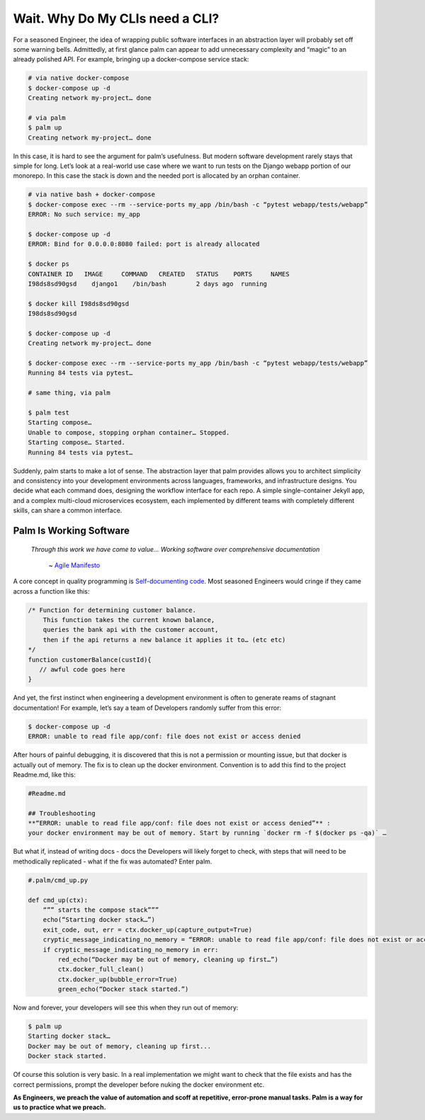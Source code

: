 ================================
Wait. Why Do My CLIs need a CLI?
================================

For a seasoned Engineer, the idea of wrapping public software interfaces in an abstraction layer will probably set off some warning bells. Admittedly, at first glance palm can appear to add unnecessary complexity and “magic” to an already polished API. For example, bringing up a docker-compose service stack:

.. code:: bash
    
    # via native docker-compose
    $ docker-compose up -d 
    Creating network my-project… done

    # via palm
    $ palm up
    Creating network my-project… done


In this case, it is hard to see the argument for palm’s usefulness. But modern software development rarely stays that simple for long. 
Let’s look at a real-world use case where we want to run tests on the Django webapp portion of our monorepo. 
In this case the stack is down and the needed port is allocated by an orphan container.

.. code:: bash 

   # via native bash + docker-compose
   $ docker-compose exec --rm --service-ports my_app /bin/bash -c “pytest webapp/tests/webapp”
   ERROR: No such service: my_app
   
   $ docker-compose up -d 
   ERROR: Bind for 0.0.0.0:8080 failed: port is already allocated
   
   $ docker ps
   CONTAINER ID   IMAGE     COMMAND   CREATED   STATUS    PORTS     NAMES
   I98ds8sd90gsd    django1    /bin/bash        2 days ago  running
   
   $ docker kill I98ds8sd90gsd
   I98ds8sd90gsd
   
   $ docker-compose up -d 
   Creating network my-project… done

   $ docker-compose exec --rm --service-ports my_app /bin/bash -c “pytest webapp/tests/webapp”
   Running 84 tests via pytest…

   # same thing, via palm

   $ palm test
   Starting compose…
   Unable to compose, stopping orphan container… Stopped.
   Starting compose… Started.
   Running 84 tests via pytest…

Suddenly, palm starts to make a lot of sense. The abstraction layer that palm provides allows you to architect simplicity and consistency into your development environments across languages, frameworks, and infrastructure designs. You decide what each command does, designing the workflow interface for each repo. A simple single-container Jekyll app, and a complex multi-cloud microservices ecosystem, each implemented by different teams with completely different skills, can share a common interface. 

Palm Is Working Software
====================

    *Through this work we have come to value...
    Working software over comprehensive documentation*

        ~ `Agile Manifesto <https://agilemanifesto.org/#:~:text=processes%20and%20tools-,Working%20software,-over%20comprehensive%20documentation>`_

A core concept in quality programming is `Self-documenting code <https://en.wikipedia.org/wiki/Self-documenting_code>`_. 
Most seasoned Engineers would cringe if they came across a function like this:

.. code:: javascript
   
   /* Function for determining customer balance.
       This function takes the current known balance, 
       queries the bank api with the customer account,
       then if the api returns a new balance it applies it to… (etc etc)
   */ 
   function customerBalance(custId){
      // awful code goes here 
   }

And yet, the first instinct when engineering a development environment is 
often to generate reams of stagnant documentation! 
For example, let’s say a team of Developers randomly suffer from this error: 

.. code:: bash

   $ docker-compose up -d 
   ERROR: unable to read file app/conf: file does not exist or access denied

After hours of painful debugging, it is discovered that this is not a permission or mounting issue,
but that docker is actually out of memory. 
The fix is to clean up the docker environment. 
Convention is to add this find to the project Readme.md, like this: 

.. code::  

   #Readme.md
      
   ## Troubleshooting
   **“ERROR: unable to read file app/conf: file does not exist or access denied”** : 
   your docker environment may be out of memory. Start by running `docker rm -f $(docker ps -qa)` … 

But what if, instead of writing docs - docs the Developers will likely forget to check, 
with steps that will need to be methodically replicated -  
what if the fix was automated? Enter palm. 

.. code:: python

   #.palm/cmd_up.py

   def cmd_up(ctx):
       “”” starts the compose stack”””
       echo(“Starting docker stack…”)
       exit_code, out, err = ctx.docker_up(capture_output=True)
       cryptic_message_indicating_no_memory = “ERROR: unable to read file app/conf: file does not exist or access denied”
       if cryptic_message_indicating_no_memory in err:
           red_echo(“Docker may be out of memory, cleaning up first…”)
           ctx.docker_full_clean()
           ctx.docker_up(bubble_error=True)
           green_echo(“Docker stack started.”)       
	
Now and forever, your developers will see this when they run out of memory:

.. code:: bash

   $ palm up 
   Starting docker stack…
   Docker may be out of memory, cleaning up first...
   Docker stack started.

Of course this solution is very basic. In a real implementation we might want to 
check that the file exists and has the correct permissions, prompt the developer before nuking the docker environment etc. 

**As Engineers, we preach the value of automation and scoff at repetitive, error-prone manual tasks.
Palm is a way for us to practice what we preach.** 

